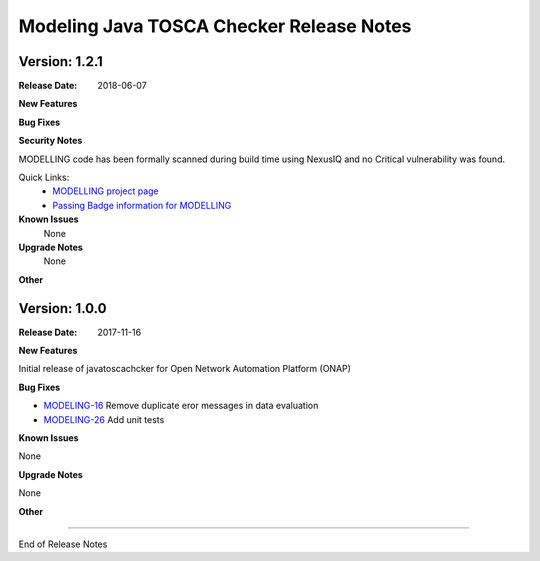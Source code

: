 .. This work is licensed under a Creative Commons Attribution 4.0 International License.
.. http://creativecommons.org/licenses/by/4.0
.. Copyright 2017 AT&T Intellectual Property.  All rights reserved.


Modeling Java TOSCA Checker Release Notes
=========================================

Version: 1.2.1
--------------


:Release Date: 2018-06-07



**New Features**



**Bug Fixes**

**Security Notes**

MODELLING code has been formally scanned during build time using NexusIQ and no Critical vulnerability was found.

Quick Links:
 	- `MODELLING project page <https://wiki.onap.org/display/DW/Modeling+Project>`_
 	
 	- `Passing Badge information for MODELLING <https://bestpractices.coreinfrastructure.org/en/projects/1774>`_
 	
**Known Issues**
   None

**Upgrade Notes**
   None

**Other**


Version: 1.0.0
--------------

:Release Date: 2017-11-16



**New Features**

Initial release of javatoscachcker for Open Network Automation Platform (ONAP)


**Bug Fixes**

- `MODELING-16 <https://jira.onap.org/browse/MODELING-16>`_ Remove duplicate eror messages in data evaluation
- `MODELING-26 <https://jira.onap.org/browse/MODELING-26>`_ Add unit tests

**Known Issues**

None

**Upgrade Notes**

None

**Other**

===========

End of Release Notes
